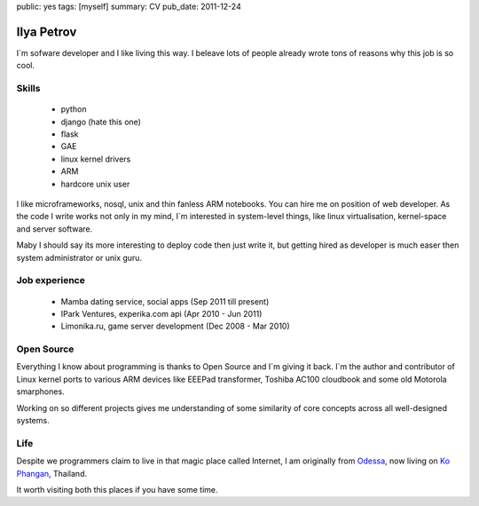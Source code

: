 public: yes
tags: [myself]
summary: CV
pub_date: 2011-12-24

Ilya Petrov
============

I`m sofware developer and I like living this way. I beleave lots
of people already wrote tons of reasons why this job is so cool.


Skills
------

 * python
 * django (hate this one)
 * flask
 * GAE
 * linux kernel drivers
 * ARM
 * hardcore unix user

I like microframeworks, nosql, unix and thin fanless ARM notebooks.
You can hire me on position of web developer. As the code I write
works not only in my mind, I`m interested in system-level things,
like linux virtualisation, kernel-space and server software.

Maby I should say its more interesting to deploy code then just
write it, but getting hired as developer is much easer then
system administrator or unix guru.

Job experience
--------------

 * Mamba dating service, social apps (Sep 2011 till present)
 * IPark Ventures, experika.com api (Apr 2010 - Jun 2011)
 * Limonika.ru, game server development (Dec 2008 - Mar 2010)

Open Source
------------

Everything I know about programming is thanks to Open Source
and I`m giving it back. I`m the author and contributor
of Linux kernel ports to various ARM devices like EEEPad transformer,
Toshiba AC100 cloudbook and some old Motorola smarphones.

Working on so different projects gives me understanding of
some similarity of core concepts across all well-designed systems.

Life
-----

Despite we programmers claim to live in that magic place called Internet, I am
originally from Odessa_, now living on `Ko Phangan`_, Thailand.

It worth visiting both this places if you have some time.

.. _Ko Phangan: http://en.wikipedia.org/wiki/Ko_Pha_Ngan
.. _Odessa: http://en.wikipedia.org/wiki/Odessa

